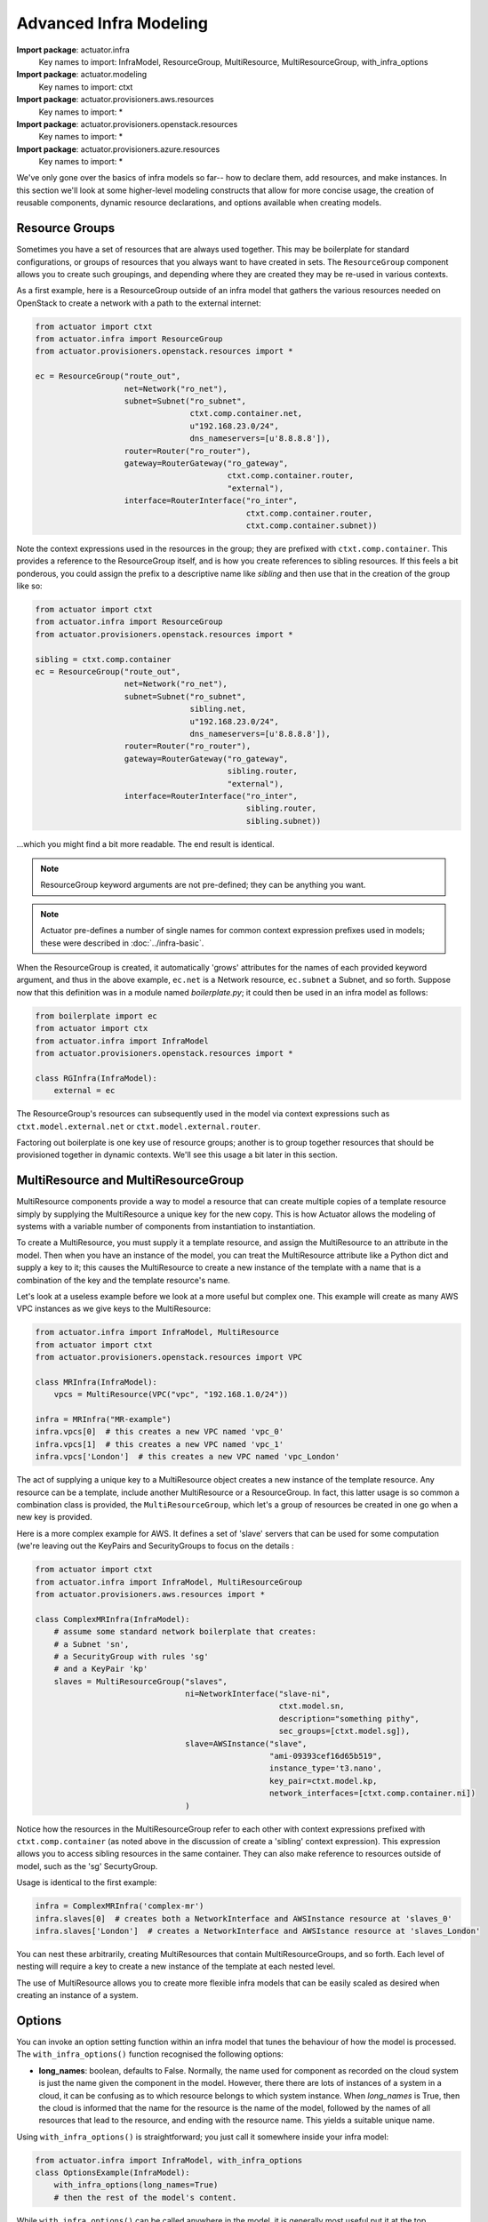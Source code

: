 ********************************
Advanced Infra Modeling
********************************

**Import package**: actuator.infra
    Key names to import: InfraModel, ResourceGroup, MultiResource, MultiResourceGroup, with_infra_options

**Import package**: actuator.modeling
    Key names to import: ctxt

**Import package**: actuator.provisioners.aws.resources
    Key names to import: *

**Import package**: actuator.provisioners.openstack.resources
    Key names to import: *

**Import package**: actuator.provisioners.azure.resources
    Key names to import: *

We've only gone over the basics of infra models so far-- how to declare them, add resources, and make instances. In
this section we'll look at some higher-level modeling constructs that allow for more concise usage, the creation of
reusable components, dynamic resource declarations, and options available when creating models.

======================
Resource Groups
======================

Sometimes you have a set of resources that are always used together. This may be boilerplate for standard
configurations, or groups of resources that you always want to have created in sets. The ``ResourceGroup`` component
allows you to create such groupings, and depending where they are created they may be re-used in various contexts.

As a first example, here is a ResourceGroup outside of an infra model that gathers the various resources needed
on OpenStack to create a network with a path to the external internet:

.. code:: python

    from actuator import ctxt
    from actuator.infra import ResourceGroup
    from actuator.provisioners.openstack.resources import *

    ec = ResourceGroup("route_out",
                       net=Network("ro_net"),
                       subnet=Subnet("ro_subnet",
                                     ctxt.comp.container.net,
                                     u"192.168.23.0/24",
                                     dns_nameservers=[u'8.8.8.8']),
                       router=Router("ro_router"),
                       gateway=RouterGateway("ro_gateway",
                                             ctxt.comp.container.router,
                                             "external"),
                       interface=RouterInterface("ro_inter",
                                                 ctxt.comp.container.router,
                                                 ctxt.comp.container.subnet))

Note the context expressions used in the resources in the group; they are prefixed with ``ctxt.comp.container``. This
provides a reference to the ResourceGroup itself, and is how you create references to sibling resources. If this feels
a bit ponderous, you could assign the prefix to a descriptive name like `sibling` and then use that in the creation
of the group like so:

.. code:: python

    from actuator import ctxt
    from actuator.infra import ResourceGroup
    from actuator.provisioners.openstack.resources import *

    sibling = ctxt.comp.container
    ec = ResourceGroup("route_out",
                       net=Network("ro_net"),
                       subnet=Subnet("ro_subnet",
                                     sibling.net,
                                     u"192.168.23.0/24",
                                     dns_nameservers=[u'8.8.8.8']),
                       router=Router("ro_router"),
                       gateway=RouterGateway("ro_gateway",
                                             sibling.router,
                                             "external"),
                       interface=RouterInterface("ro_inter",
                                                 sibling.router,
                                                 sibling.subnet))

...which you might find a bit more readable. The end result is identical.

.. note::

    ResourceGroup keyword arguments are not pre-defined; they can be anything you want.

.. note::

    Actuator pre-defines a number of single names for common context expression prefixes used in models; these were
    described in :doc:`../infra-basic`.

When the ResourceGroup is created, it automatically 'grows' attributes for the names of each provided keyword argument,
and thus in the above example, ``ec.net`` is a Network resource, ``ec.subnet`` a Subnet, and so forth. Suppose now that
this definition was in a module named `boilerplate.py`; it could then be used in an infra model as follows:

.. code:: python

    from boilerplate import ec
    from actuator import ctx
    from actuator.infra import InfraModel
    from actuator.provisioners.openstack.resources import *

    class RGInfra(InfraModel):
        external = ec

The ResourceGroup's resources can subsequently used in the model via context expressions such as
``ctxt.model.external.net`` or ``ctxt.model.external.router``.

Factoring out boilerplate is one key use of resource groups; another is to group together resources that should be
provisioned together in dynamic contexts. We'll see this usage a bit later in this section.

====================================
MultiResource and MultiResourceGroup
====================================

MultiResource components provide a way to model a resource that can create multiple copies of a template resource simply by
supplying the MultiResource a unique key for the new copy. This is how Actuator allows the modeling of systems
with a variable number of components from instantiation to instantiation.

To create a MultiResource, you must supply it a template resource, and assign the MultiResource to an attribute in
the model. Then when you have an instance of the model, you can treat the MultiResource attribute like a Python dict
and supply a key to it; this causes the MultiResource to create a new instance of the template with a name that is
a combination of the key and the template resource's name.

Let's look at a useless example before we look at a more useful but complex one. This example will create as many AWS
VPC instances as we give keys to the MultiResource:

.. code:: python

    from actuator.infra import InfraModel, MultiResource
    from actuator import ctxt
    from actuator.provisioners.openstack.resources import VPC

    class MRInfra(InfraModel):
        vpcs = MultiResource(VPC("vpc", "192.168.1.0/24"))

    infra = MRInfra("MR-example")
    infra.vpcs[0]  # this creates a new VPC named 'vpc_0'
    infra.vpcs[1]  # this creates a new VPC named 'vpc_1'
    infra.vpcs['London']  # this creates a new VPC named 'vpc_London'

The act of supplying a unique key to a MultiResource object creates a new instance of the template resource. Any
resource can be a template, include another MultiResource or a ResourceGroup. In fact, this latter usage is so common
a combination class is provided, the ``MultiResourceGroup``, which let's a group of resources be created in one go when
a new key is provided.

Here is a more complex example for AWS. It defines a set of 'slave' servers that can be used for some computation
(we're leaving out the KeyPairs and SecurityGroups to focus on the details :

.. code:: python

    from actuator import ctxt
    from actuator.infra import InfraModel, MultiResourceGroup
    from actuator.provisioners.aws.resources import *

    class ComplexMRInfra(InfraModel):
        # assume some standard network boilerplate that creates:
        # a Subnet 'sn',
        # a SecurityGroup with rules 'sg'
        # and a KeyPair 'kp'
        slaves = MultiResourceGroup("slaves",
                                    ni=NetworkInterface("slave-ni",
                                                        ctxt.model.sn,
                                                        description="something pithy",
                                                        sec_groups=[ctxt.model.sg]),
                                    slave=AWSInstance("slave",
                                                      "ami-09393cef16d65b519",
                                                      instance_type='t3.nano',
                                                      key_pair=ctxt.model.kp,
                                                      network_interfaces=[ctxt.comp.container.ni])
                                    )

Notice how the resources in the MultiResourceGroup refer to each other with context expressions prefixed with
``ctxt.comp.container`` (as noted above in the discussion of create a 'sibling' context expression).
This expression allows you to access sibling resources in the same container. They can also
make reference to resources outside of model, such as the 'sg' SecurtyGroup.

Usage is identical to the first example:

.. code:: python

    infra = ComplexMRInfra('complex-mr')
    infra.slaves[0]  # creates both a NetworkInterface and AWSInstance resource at 'slaves_0'
    infra.slaves['London']  # creates a NetworkInterface and AWSIstance resource at 'slaves_London'

You can nest these arbitrarily, creating MultiResources that contain MultiResourceGroups, and so forth. Each level
of nesting will require a key to create a new instance of the template at each nested level.

The use of MultiResource allows you to create more flexible infra models that can be easily scaled as desired when
creating an instance of a system.

===================
Options
===================

You can invoke an option setting function within an infra model that tunes the behaviour of how the model is processed.
The ``with_infra_options()`` function recognised the following options:

-   **long_names**: boolean, defaults to False. Normally, the name used for component as recorded on the cloud system
    is just the name given the component in the model. However, there there are lots of instances of a system in a
    cloud, it can be confusing as to which resource belongs to which system instance. When `long_names` is True,
    then the cloud is informed that the name for the resource is the name of the model, followed by the names of
    all resources that lead to the resource, and ending with the resource name. This yields a suitable unique name.

Using ``with_infra_options()`` is straightforward; you just call it somewhere inside your infra model:

.. code:: python

    from actuator.infra import InfraModel, with_infra_options
    class OptionsExample(InfraModel):
        with_infra_options(long_names=True)
        # then the rest of the model's content.

While ``with_infra_options()`` can be called anywhere in the model, it is generally most useful put it at the top.
